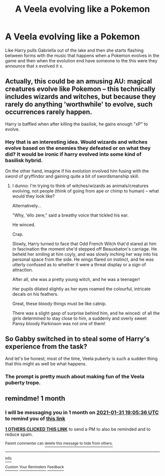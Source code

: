 #+TITLE: A Veela evolving like a Pokemon

* A Veela evolving like a Pokemon
:PROPERTIES:
:Author: Call0013
:Score: 27
:DateUnix: 1609398924.0
:DateShort: 2020-Dec-31
:FlairText: Prompt
:END:
Like Harry pulls Gabriella out of the lake and then she starts flashing between forms with the music that happens when a Pokemon evolves in the game and then when the evolution end have someone to the this were they announce that x evolved it x.


** Actually, this could be an amusing AU: magical creatures evolve like Pokemon -- this technically includes wizards and witches, but because they rarely do anything 'worthwhile' to evolve, such occurrences rarely happen.

Harry is baffled when after killing the basilisk, he gains enough "xP" to evolve.
:PROPERTIES:
:Author: MidgardWyrm
:Score: 32
:DateUnix: 1609404052.0
:DateShort: 2020-Dec-31
:END:

*** Hey that is an interesting idea. Would wizards and witches evolve based on the enemies they defeated or on what they did? It would be ironic if harry evolved into some kind of basilisk hybrid.

On the other hand, imagine if his evolution involved him fusing with the sword of gryffindor and gaining quite a bit of swordsmanship skill.
:PROPERTIES:
:Author: corwinicewolf
:Score: 13
:DateUnix: 1609410554.0
:DateShort: 2020-Dec-31
:END:

**** I dunno: I'm trying to think of witches/wizards as animals/creatures evolving, not people (think of going from ape or chimp to human) -- what would they look like?

Alternatively...

"Why, 'ello zere," said a breathy voice that tickled his ear.

He winced.

Crap.

Slowly, Harry turned to face that Odd French Witch that'd stared at him in fascination the moment she'd stepped off Beauxbaton's carriage. He beheld her smiling at him coyly, and was slowly inching her way into his personal space from the side. He wings flared on instinct, and he was utterly confused as to whether it were a threat display or a sign of attraction.

After all, she was a pretty young witch, and he was a teenager!

Her pupils dilated slightly as her eyes roamed the colourful, intricate decals on his feathers.

Great, these bloody things must be like catnip.

There was a slight gasp of surprise behind him, and he winced: of all the girls determined to stay close to him, a suddenly and overly sweet Pansy bloody Parkinson was not one of them!
:PROPERTIES:
:Author: MidgardWyrm
:Score: 15
:DateUnix: 1609413280.0
:DateShort: 2020-Dec-31
:END:


** So Gabby switched in to steal some of Harry's experience from the task?

And let's be honest; most of the time, Veela puberty is such a sudden thing that this might as well be what happens.
:PROPERTIES:
:Author: TheLetterJ0
:Score: 13
:DateUnix: 1609411610.0
:DateShort: 2020-Dec-31
:END:

*** The prompt is pretty much about making fun of the Veela puberty trope.
:PROPERTIES:
:Author: Call0013
:Score: 9
:DateUnix: 1609413853.0
:DateShort: 2020-Dec-31
:END:


** remindme! 1 month
:PROPERTIES:
:Author: Vash_the_Snake
:Score: 1
:DateUnix: 1609441536.0
:DateShort: 2020-Dec-31
:END:

*** I will be messaging you in 1 month on [[http://www.wolframalpha.com/input/?i=2021-01-31%2019:05:36%20UTC%20To%20Local%20Time][*2021-01-31 19:05:36 UTC*]] to remind you of [[https://np.reddit.com/r/HPfanfiction/comments/knlckf/a_veela_evolving_like_a_pokemon/ghmqzsj/?context=3][*this link*]]

[[https://np.reddit.com/message/compose/?to=RemindMeBot&subject=Reminder&message=%5Bhttps%3A%2F%2Fwww.reddit.com%2Fr%2FHPfanfiction%2Fcomments%2Fknlckf%2Fa_veela_evolving_like_a_pokemon%2Fghmqzsj%2F%5D%0A%0ARemindMe%21%202021-01-31%2019%3A05%3A36%20UTC][*1 OTHERS CLICKED THIS LINK*]] to send a PM to also be reminded and to reduce spam.

^{Parent commenter can} [[https://np.reddit.com/message/compose/?to=RemindMeBot&subject=Delete%20Comment&message=Delete%21%20knlckf][^{delete this message to hide from others.}]]

--------------

[[https://np.reddit.com/r/RemindMeBot/comments/e1bko7/remindmebot_info_v21/][^{Info}]]

[[https://np.reddit.com/message/compose/?to=RemindMeBot&subject=Reminder&message=%5BLink%20or%20message%20inside%20square%20brackets%5D%0A%0ARemindMe%21%20Time%20period%20here][^{Custom}]]
[[https://np.reddit.com/message/compose/?to=RemindMeBot&subject=List%20Of%20Reminders&message=MyReminders%21][^{Your Reminders}]]
[[https://np.reddit.com/message/compose/?to=Watchful1&subject=RemindMeBot%20Feedback][^{Feedback}]]
:PROPERTIES:
:Author: RemindMeBot
:Score: 1
:DateUnix: 1609442488.0
:DateShort: 2020-Dec-31
:END:
